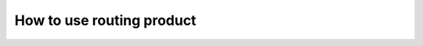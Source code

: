 ==========================
How to use routing product
==========================

.. raw:: html
   :file: ./_static/routing_product_walkthough.html